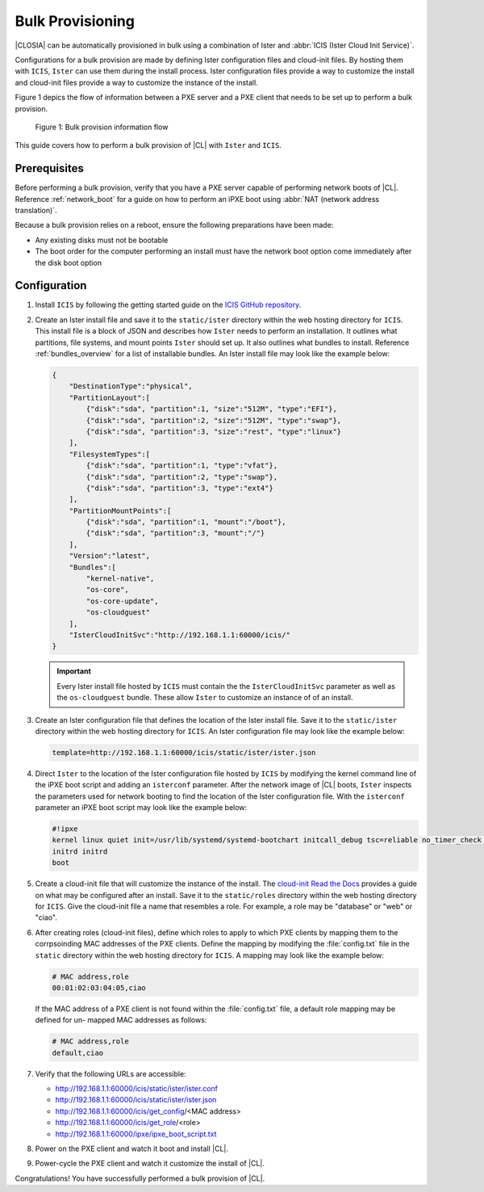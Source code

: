 .. _bulk_provisioning:

Bulk Provisioning
#################

|CLOSIA| can be automatically provisioned in bulk using a combination of
Ister and :abbr:`ICIS (Ister Cloud Init Service)`.

Configurations for a bulk provision are made by defining Ister configuration
files and cloud-init files.  By hosting them with ``ICIS``, ``Ister`` can
use them during the install process.  Ister configuration files provide a way
to customize the install and cloud-init files provide a way to customize the
instance of the install.

Figure 1 depics the flow of information between a PXE server and a PXE client
that needs to be set up to perform a bulk provision.

.. figure:: _static/images/bulk-provision-flow.png
   :alt: Bulk provision information flow

   Figure 1: Bulk provision information flow

This guide covers how to perform a bulk provision of |CL| with ``Ister`` and
``ICIS``.

Prerequisites
=============

Before performing a bulk provision, verify that you have a PXE server capable
of performing network boots of |CL|.  Reference
:ref:`network_boot` for a guide on how to perform an iPXE boot using
:abbr:`NAT (network address translation)`.

Because a bulk provision relies on a reboot, ensure the following preparations
have been made:

* Any existing disks must not be bootable
* The boot order for the computer performing an install must have the network
  boot option come immediately after the disk boot option

Configuration
=============

#. Install ``ICIS`` by following the getting started guide on the `ICIS GitHub
   repository`_.

#. Create an Ister install file and save it to the ``static/ister`` directory
   within the web hosting directory for ``ICIS``.  This install file is a block
   of JSON and describes how ``Ister`` needs to perform an installation.  It
   outlines what partitions, file systems, and mount points ``Ister`` should
   set up. It also outlines what bundles to install.  Reference
   :ref:`bundles_overview` for a list of installable bundles.  An Ister install
   file may look like the example below:

   .. code-block:: json

      {
          "DestinationType":"physical",
          "PartitionLayout":[
              {"disk":"sda", "partition":1, "size":"512M", "type":"EFI"},
              {"disk":"sda", "partition":2, "size":"512M", "type":"swap"},
              {"disk":"sda", "partition":3, "size":"rest", "type":"linux"}
          ],
          "FilesystemTypes":[
              {"disk":"sda", "partition":1, "type":"vfat"},
              {"disk":"sda", "partition":2, "type":"swap"},
              {"disk":"sda", "partition":3, "type":"ext4"}
          ],
          "PartitionMountPoints":[
              {"disk":"sda", "partition":1, "mount":"/boot"},
              {"disk":"sda", "partition":3, "mount":"/"}
          ],
          "Version":"latest",
          "Bundles":[
              "kernel-native",
              "os-core",
              "os-core-update",
              "os-cloudguest"
          ],
          "IsterCloudInitSvc":"http://192.168.1.1:60000/icis/"
      }

   .. important::

      Every Ister install file hosted by ``ICIS`` must contain the the
      ``IsterCloudInitSvc`` parameter as well as the ``os-cloudguest`` bundle.
      These allow ``Ister`` to customize an instance of of an install.

#. Create an Ister configuration file that defines the location of the Ister
   install file.  Save it to the ``static/ister`` directory within the web
   hosting directory for ``ICIS``.  An Ister configuration file may look like
   the example below:

   .. code-block::

      template=http://192.168.1.1:60000/icis/static/ister/ister.json

#. Direct ``Ister`` to the location of the Ister configuration file hosted by
   ``ICIS`` by modifying the kernel command line of the iPXE boot script and
   adding an ``isterconf`` parameter.  After the network image of |CL| boots,
   ``Ister`` inspects the parameters used for network booting to find the
   location of the Ister configuration file.  With the ``isterconf`` parameter
   an iPXE boot script may look like the example below:

   .. code-block::

      #!ipxe
      kernel linux quiet init=/usr/lib/systemd/systemd-bootchart initcall_debug tsc=reliable no_timer_check noreplace-smp rw initrd=initrd isterconf=http://192.168.1.1:60000/icis/static/ister/ister.conf
      initrd initrd
      boot

#. Create a cloud-init file that will customize the instance of the install.
   The `cloud-init Read the Docs`_ provides a guide on what may be configured
   after an install.  Save it to the ``static/roles`` directory within the web
   hosting directory for ``ICIS``.  Give the cloud-init file a name that
   resembles a role.  For example, a role may be "database" or "web" or "ciao".

#. After creating roles (cloud-init files), define which roles to apply to
   which PXE clients by mapping them to the corrpsoinding MAC addresses of the
   PXE clients.  Define the mapping by modifying the :file:`config.txt` file
   in the ``static`` directory within the web hosting directory for ``ICIS``.
   A mapping may look like the example below:

   .. code-block::

      # MAC address,role
      00:01:02:03:04:05,ciao

   If the MAC address of a PXE client is not found within the
   :file:`config.txt` file, a default role mapping may be defined for un-
   mapped MAC addresses as follows:

   .. code-block::

      # MAC address,role
      default,ciao

#. Verify that the following URLs are accessible:
   
   * http://192.168.1.1:60000/icis/static/ister/ister.conf
   * http://192.168.1.1:60000/icis/static/ister/ister.json
   * http://192.168.1.1:60000/icis/get_config/<MAC address>
   * http://192.168.1.1:60000/icis/get_role/<role>
   * http://192.168.1.1:60000/ipxe/ipxe_boot_script.txt

#. Power on the PXE client and watch it boot and install |CL|.

#. Power-cycle the PXE client and watch it customize the install of |CL|.

Congratulations! You have successfully performed a bulk provision of |CL|.


.. _ICIS GitHub repository:
   https://github.com/clearlinux/ister-cloud-init-svc

.. _cloud-init Read the Docs:
   https://cloudinit.readthedocs.io

